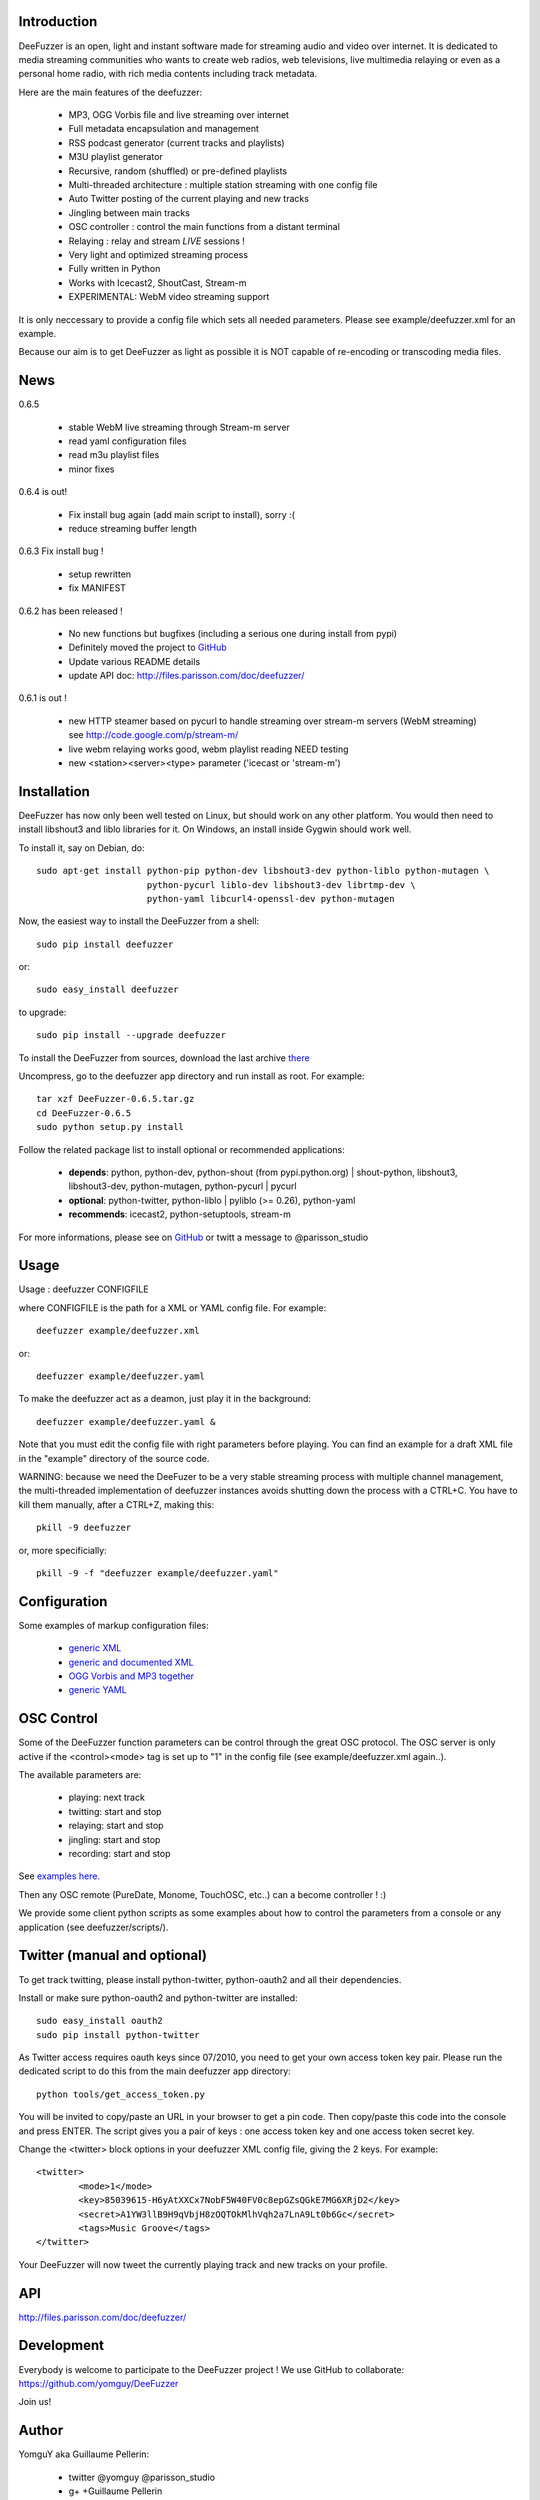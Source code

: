 .. image:: https://github.com/yomguy/DeeFuzzer/raw/master/doc/img/logo_deefuzzer.png

Introduction
============

DeeFuzzer is an open, light and instant software made for streaming audio and video over internet.
It is dedicated to media streaming communities who wants to create web radios, web televisions,
live multimedia relaying or even as a personal home radio, with rich media contents including track metadata.

Here are the main features of the deefuzzer:

 * MP3, OGG Vorbis file and live streaming over internet
 * Full metadata encapsulation and management
 * RSS podcast generator (current tracks and playlists)
 * M3U playlist generator
 * Recursive, random (shuffled) or pre-defined playlists
 * Multi-threaded architecture : multiple station streaming with one config file
 * Auto Twitter posting of the current playing and new tracks
 * Jingling between main tracks
 * OSC controller : control the main functions from a distant terminal
 * Relaying : relay and stream *LIVE* sessions !
 * Very light and optimized streaming process
 * Fully written in Python
 * Works with Icecast2, ShoutCast, Stream-m
 * EXPERIMENTAL: WebM video streaming support

It is only neccessary to provide a config file which sets all needed parameters.
Please see example/deefuzzer.xml for an example.

Because our aim is to get DeeFuzzer as light as possible it is NOT capable of re-encoding or transcoding media files.

News
=====

0.6.5

 * stable WebM live streaming through Stream-m server
 * read yaml configuration files
 * read m3u playlist files
 * minor fixes

0.6.4 is out!

 * Fix install bug again (add main script to install), sorry :(
 * reduce streaming buffer length

0.6.3 Fix install bug !

 * setup rewritten
 * fix MANIFEST

0.6.2 has been released !

 * No new functions but bugfixes (including a serious one during install from pypi)
 * Definitely moved the project to `GitHub <https://github.com/yomguy/DeeFuzzer>`_
 * Update various README details
 * update API doc: http://files.parisson.com/doc/deefuzzer/

0.6.1 is out !

 * new HTTP steamer based on pycurl to handle streaming over stream-m servers (WebM streaming)
   see http://code.google.com/p/stream-m/
 * live webm relaying works good, webm playlist reading NEED testing
 * new <station><server><type> parameter ('icecast or 'stream-m')


Installation
============

DeeFuzzer has now only been well tested on Linux, but should work on any other platform.
You would then need to install libshout3 and liblo libraries for it. On Windows,
an install inside Gygwin should work well.

To install it, say on Debian, do::

    sudo apt-get install python-pip python-dev libshout3-dev python-liblo python-mutagen \
                         python-pycurl liblo-dev libshout3-dev librtmp-dev \
                         python-yaml libcurl4-openssl-dev python-mutagen

Now, the easiest way to install the DeeFuzzer from a shell::

    sudo pip install deefuzzer

or::

    sudo easy_install deefuzzer

to upgrade::

    sudo pip install --upgrade deefuzzer

To install the DeeFuzzer from sources, download the last archive `there <http://pypi.python.org/pypi/DeeFuzzer>`_

Uncompress, go to the deefuzzer app directory and run install as root. For example::

    tar xzf DeeFuzzer-0.6.5.tar.gz
    cd DeeFuzzer-0.6.5
    sudo python setup.py install

Follow the related package list to install optional or recommended applications:

 * **depends**: python, python-dev, python-shout (from pypi.python.org) | shout-python, libshout3, libshout3-dev, python-mutagen, python-pycurl | pycurl
 * **optional**: python-twitter, python-liblo | pyliblo (>= 0.26), python-yaml
 * **recommends**: icecast2, python-setuptools, stream-m

For more informations, please see on `GitHub <https://github.com/yomguy/DeeFuzzer>`_ or twitt a message to @parisson_studio

Usage
=====

Usage : deefuzzer CONFIGFILE

where CONFIGFILE is the path for a XML or YAML config file. For example::

    deefuzzer example/deefuzzer.xml

or::

    deefuzzer example/deefuzzer.yaml

To make the deefuzzer act as a deamon, just play it in the background::

    deefuzzer example/deefuzzer.yaml &

Note that you must edit the config file with right parameters before playing.
You can find an example for a draft XML file in the "example" directory of the source code.

WARNING: because we need the DeeFuzer to be a very stable streaming process with multiple channel management,
the multi-threaded implementation of deefuzzer instances avoids shutting down the process with a CTRL+C.
You have to kill them manually, after a CTRL+Z, making this::

    pkill -9 deefuzzer

or, more specificially::

    pkill -9 -f "deefuzzer example/deefuzzer.yaml"


Configuration
==============

Some examples of markup configuration files:

 * `generic XML <https://github.com/yomguy/DeeFuzzer/blob/master/example/deefuzzer.xml>`_
 * `generic and documented XML <https://github.com/yomguy/DeeFuzzer/blob/master/example/deefuzzer_doc.xml>`_
 * `OGG Vorbis and MP3 together <https://github.com/yomguy/DeeFuzzer/blob/master/example/deefuzzer_mp3_ogg.xml>`_
 * `generic YAML <https://github.com/yomguy/DeeFuzzer/blob/master/example/deefuzzer.yaml>`_


OSC Control
===========

Some of the DeeFuzzer function parameters can be control through the great OSC protocol.
The OSC server is only active if the <control><mode> tag is set up to "1"
in the config file (see example/deefuzzer.xml again..).

The available parameters are:

    * playing: next track
    * twitting: start and stop
    * relaying: start and stop
    * jingling: start and stop
    * recording: start and stop

See `examples here. <https://github.com/yomguy/DeeFuzzer/blob/master/scripts/>`_

Then any OSC remote (PureDate, Monome, TouchOSC, etc..) can a become controller ! :)

We provide some client python scripts as some examples about how to control the parameters
from a console or any application (see deefuzzer/scripts/).

Twitter (manual and optional)
================================

To get track twitting, please install python-twitter, python-oauth2 and all their dependencies.

Install or make sure python-oauth2 and python-twitter are installed::

    sudo easy_install oauth2
    sudo pip install python-twitter

As Twitter access requires oauth keys since 07/2010, you need to get your own access token key pair.
Please run the dedicated script to do this from the main deefuzzer app directory::

    python tools/get_access_token.py

You will be invited to copy/paste an URL in your browser to get a pin code.
Then copy/paste this code into the console and press ENTER.
The script gives you a pair of keys : one access token key and one access token secret key.

Change the <twitter> block options in your deefuzzer XML config file, giving the 2 keys.
For example::

    <twitter>
            <mode>1</mode>
            <key>85039615-H6yAtXXCx7NobF5W40FV0c8epGZsQGkE7MG6XRjD2</key>
            <secret>A1YW3llB9H9qVbjH8zOQTOkMlhVqh2a7LnA9Lt0b6Gc</secret>
            <tags>Music Groove</tags>
    </twitter>

Your DeeFuzzer will now tweet the currently playing track and new tracks on your profile.

API
===

http://files.parisson.com/doc/deefuzzer/

Development
============

Everybody is welcome to participate to the DeeFuzzer project !
We use GitHub to collaborate: https://github.com/yomguy/DeeFuzzer

Join us!

Author
======

YomguY aka Guillaume Pellerin:

 * twitter   @yomguy @parisson_studio
 * g+        +Guillaume Pellerin
 * email     <yomguy@parisson.com>

License
=======

This software is released under the terms of the CeCILL license (GPLv2 compatible).
as described in the file LICENSE.txt in the source directory or online https://github.com/yomguy/DeeFuzzer/blob/master/LICENSE.txt

Aknowledgements
===============

This work is inspired by the great - C coded - Oddsock's streaming program : Ezstream.
Since I needed to patch it in order to modify the playlist (randomize for example)
and make external batch tools to create multiple channels, I decided to rewrite it
from scratch in python.

Some parts of this work are also taken from another Parisson's project : Telemeta
(see http://telemeta.org).

Contact / Infos
===============

Twitter: @yomguy @parisson_studio

GitHub : https://github.com/yomguy/DeeFuzzer

Expertise, Business, Sponsoring: http://parisson.com
